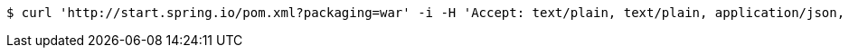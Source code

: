 [source,bash]
----
$ curl 'http://start.spring.io/pom.xml?packaging=war' -i -H 'Accept: text/plain, text/plain, application/json, application/json, application/*+json, application/*+json, */*, */*'
----